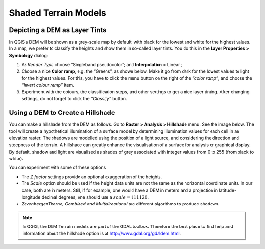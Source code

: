 .. _shaded-models:

Shaded Terrain Models
=====================


Depicting a DEM as Layer Tints
------------------------------

In QGIS a DEM will be shown as a grey-scale map by default, with black for the lowest and white for the highest values. In a map, we prefer to classify the heights and show them in so-called layer tints. You do this in the **Layer Properties > Symbology** dialog:

#. As *Render Type* choose “Singleband pseudocolor”; and **Interpolation** = Linear ;
#. Choose a nice **Color ramp**, e.g. the “Greens”, as shown below. Make it go from dark for the lowest values to light for the highest values. For this, you have to click the menu button on the right of the *“color ramp”*, and choose the *“Invert colour ramp”* item.
#. Experiment with the colours, the classification steps, and other settings to get a nice layer tinting. After changing settings, do not forget to click the *“Classify”* button.

.. image:: ../_static/img/layer-tints.png 
   :align: center


Using a DEM to Create a  Hillshade
----------------------------------

You can make a hillshade from the DEM as follows. Go to **Raster > Analysis > Hillshade** menu. See the image below. The tool will create a hypothetical illumination of a surface model by determining illumination values for each cell in an elevation raster. The shadows are modelled using the position of a light source, and considering the direction and steepness of the terrain. A hillshade can greatly enhance the visualisation of a surface for analysis or graphical display. By default, shadow and light are visualised as shades of grey associated with integer values from 0 to 255 (from black to white).

You can experiment with some of these options:

+ The *Z factor* settings provide an optional exaggeration of the heights.
+ The *Scale* option should be used if the height data units are not the same as the horizontal coordinate units. In our case, both are in meters. Still, if for example, one would have a DEM in meters and a projection in latitude-longitude decimal degrees, one should use a :math:`scale = 111120`.
+  *ZevenbergenThorne, Combined and Multidirectional* are different algorithms to produce shadows.

.. image:: ../_static/img/hillshade-win.png 
   :align: center

.. note:: 
   In QGIS, the DEM Terrain models are part of the GDAL toolbox. Therefore the best place to find help and information about the hillshade option is at http://www.gdal.org/gdaldem.html.